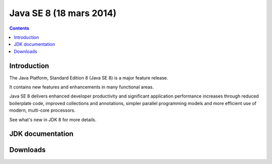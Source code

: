 ﻿

.. index::
   pair: Java SE; 8
   pair: JDK ; 8


.. _javase_8:

==============================
Java SE 8 (18 mars 2014)
==============================


.. seealso::

   - http://openjdk.java.net/projects/jdk8/
   - http://openjdk.java.net/projects/jdk8/spec/
   - http://www.developpez.com/actu/54813/Java-8-sortira-le-18-mars-2014-Oracle-publie-une-nouvelle-roadmap-pour-le-langage/
   - http://www.oracle.com/technetwork/java/javase/8-whats-new-2157071.html


.. contents::
   :depth: 3

Introduction
============

The Java Platform, Standard Edition 8 (Java SE 8) is a major feature release. 

It contains new features and enhancements in many functional areas. 

Java SE 8 delivers enhanced developer productivity and significant application 
performance increases through reduced boilerplate code, improved collections 
and annotations, simpler parallel programming models and more efficient use of 
modern, multi-core processors. 

See what's new in JDK 8 for more details.



JDK documentation
=================

.. seealso::

   - http://docs.oracle.com/javase/8/docs/


Downloads
=========


.. seealso::

   - http://www.oracle.com/technetwork/java/javase/downloads/index.html
